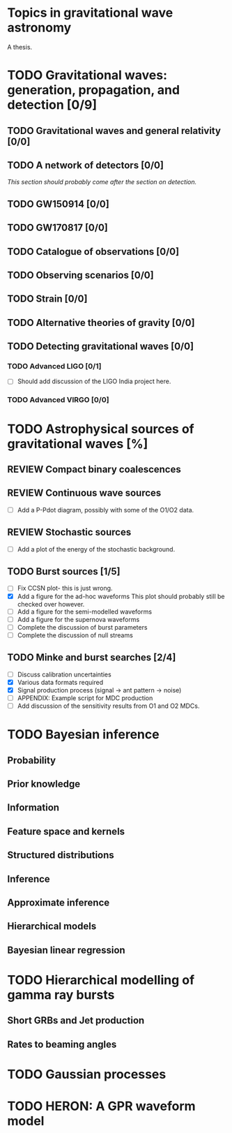 * Topics in gravitational wave astronomy
A thesis.


* TODO Gravitational waves: generation, propagation, and detection [0/9]
** TODO Gravitational waves and general relativity  [0/0]
** TODO A network of detectors [0/0]
   /This section should probably come after the section on detection./
** TODO GW150914 [0/0]
** TODO GW170817 [0/0]
** TODO Catalogue of observations [0/0]
** TODO Observing scenarios [0/0]
** TODO Strain [0/0]
** TODO Alternative theories of gravity [0/0]
** TODO Detecting gravitational waves [0/0]
*** TODO  Advanced LIGO [0/1]
    + [ ] Should add discussion of the LIGO India project here.
*** TODO Advanced VIRGO [0/0]

* TODO Astrophysical sources of gravitational waves [%]

** REVIEW Compact binary coalescences
** REVIEW Continuous wave sources
   + [ ] Add a P-Pdot diagram, possibly with some of the O1/O2 data.
** REVIEW Stochastic sources
   + [ ] Add a plot of the energy of the stochastic background.
** TODO Burst sources [1/5]
   + [ ] Fix CCSN plot- this is just wrong.
   + [X] Add a figure for the ad-hoc waveforms
     This plot should probably still be checked over however.
   + [ ] Add a figure for the semi-modelled waveforms
   + [ ] Add a figure for the supernova waveforms
   + [ ] Complete the discussion of burst parameters
   + [ ] Complete the discussion of null streams
** TODO Minke and burst searches [2/4]
   + [ ] Discuss calibration uncertainties
   + [X] Various data formats required
   + [X] Signal production process (signal → ant pattern → noise)
   + [ ] APPENDIX: Example script for MDC production
   + [ ] Add discussion of the sensitivity results from O1 and O2 MDCs.


* TODO Bayesian inference
** Probability
** Prior knowledge
** Information
** Feature space and kernels
** Structured distributions
** Inference
** Approximate inference
** Hierarchical models
** Bayesian linear regression

* TODO Hierarchical modelling of gamma ray bursts
** Short GRBs and Jet production
** Rates to beaming angles

* TODO Gaussian processes


* TODO HERON: A GPR waveform model

